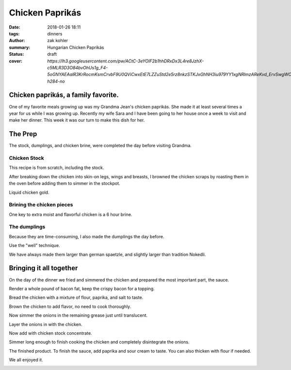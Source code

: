 Chicken Paprikás
################

:date: 2018-01-26 18:11
:tags: dinners
:author: zak kohler
:summary: Hungarian Chicken Paprikás
:status: draft
:cover: `https://lh3.googleusercontent.com/pw/ACtC-3eYOIF2b1hhDRxDx3L4re8JzhX-c5MLR3D3O84bvOhUs1g_F4-5oGNYAEAalR3KrRocmKsmCrvbF9U0QViCwxEtE7LZZuStd2e5rz8nkzSTKJxGhNH3iu979YY1xgNRlmzAReKvd_ErvSwgWC9QQPppew=w683-h284-no`

..
  Google Photos Album Misc: https://photos.app.goo.gl/dfXck6rcLDcZHtv17
  Google Photos Album I: https://photos.app.goo.gl/4jcGDYtw2jQDj5QM7
  Google Photos Album II: https://photos.app.goo.gl/tk89uXTZvQuDoXk7A

Chicken paprikás, a family favorite.
====================================
One of my favorite meals growing up was my Grandma Jean's chicken paprikás. She made it at least several times a year for us while I was growing up. Recently my wife Sara and I have been going to her house once a week to visit and make her dinner. This week it was our turn to make this dish for her.

.. image:: https://lh3.googleusercontent.com/pw/ACtC-3eYOIF2b1hhDRxDx3L4re8JzhX-c5MLR3D3O84bvOhUs1g_F4-5oGNYAEAalR3KrRocmKsmCrvbF9U0QViCwxEtE7LZZuStd2e5rz8nkzSTKJxGhNH3iu979YY1xgNRlmzAReKvd_ErvSwgWC9QQPppew=w683-h284-no
   :width: 100%
   :alt: Finished Paprikás
   :align: center

The Prep
========
The stock, dumplings, and chicken brine, were completed the day before visiting Grandma.

Chicken Stock
-------------
This recipe is from scratch, including the stock.



.. image:: https://lh3.googleusercontent.com/pw/ACtC-3ezMSIz0mrXeS7pKSqJvqslc3hrLarGEnHOtqtSO3zgY1H7kz-qEKP9FmOZTs4zn4bgbOYgm2W1st18Vo3Jqqu0bKCV-KcqyIRXhw_B74O2ZUlhghy1OprPEHP1WQz4udqfFiHjeL0M8giMzkHMjcGsXQ=w509-h678-no
   :width: 100%
   :alt: Vegetals as part of the stock base.
   :align: center

After breaking down the chicken into skin-on legs, wings and breasts, I browned the chicken scraps by roasting them in the oven before adding them to simmer in the stockpot.

.. image:: https://lh3.googleusercontent.com/pw/ACtC-3fLHCX556ZB7Cr6LnPCrzHeS785nn_Q7T_NsDR59bUevbi4GtgccbQfMsxoj-3gjJcgJmEB1zCyLRlFwOosciCd2cmv8LztAiXuNqKHhsb6fB57hv69VvwU4XJtDETvazDH-X9oAn78zIffed-SHrB6eQ=w683-h513-no
   :width: 100%
   :alt: XXXXXXXXX
   :align: center

Liquid chicken gold.

.. image:: https://lh3.googleusercontent.com/pw/ACtC-3fLekXN0bruwntFsCaG3G-A65iCpB5FG6Z4SvD0TFZFiN-Eh98uTHXpzKRZJZ0LFuMiJD88vOrqFjXZzR3V5KltXDQ_0GdIRi02Hw5C5Oqjz9pwsbCru8i_4ZL8u2o3278wwymvY_wJHdqR9GB0hrlcuw=w509-h678-no
   :width: 100%
   :alt: XXXXXXXXX
   :align: center

Brining the chicken pieces
--------------------------
One key to extra moist and flavorful chicken is a 6 hour brine.

.. image:: https://lh3.googleusercontent.com/pw/ACtC-3fILdbGA-kThHo4xGFgwT9xKnz9v2UJyS2rktRxM1X836UIN_xq_UHLNVLwpxm9zO4pwoFDuNYo4CU20JwJbc87BgTr_5iKmfC_RW5YbTpHgW5cAq3l8oQ37L8mxw_Zg0SknRWzzFlARAOWHnQsDtJStA=w683-h513-no
   :width: 100%
   :alt: XXXXXXXXX
   :align: center

The dumplings
-------------
Because they are time-consuming, I also made the dumplings the day before.

.. image:: https://lh3.googleusercontent.com/pw/ACtC-3f4LDWeShY3fEcshKv89xY-6nZpF3tJUsXmRmlYXrzYyzEpVrK4YdIrDrbTshkjCm3uHlXfpsPNf7BjP3n_8v-U8Stgmr4TlVK3LWmiKNjIa0HTqMGotCOYDiM50I4gL16lI1dkbbIWqCnchtZCRp5REA=w683-h513-no
   :width: 100%
   :alt: The wet and dry of the dumplings
   :align: center

Use the "well" technique.

.. image:: https://lh3.googleusercontent.com/pw/ACtC-3eA6haMJ4cmGMLzC1FBaw-UHuql5T80bN2nEVG37DIsmXAJ_wdDFohzu2Sr1M1sK30_GegByUtiPy0Xv3wHmPQM0oTHJ8txs7DUpXvDjD3z9nxFXecZvENMZ-t9xg85AnKo6tEKqAsfpnKw4PZaJqZo4A=w576-h678-no
   :width: 100%
   :alt: How to start the dumplings
   :align: center

We have always made them larger than german spaetzle, and slightly larger than tradition Nokedli.

.. image:: https://lh3.googleusercontent.com/pw/ACtC-3e-ybKcJcb4ZRRw5_qQ7M2fUnrgHnQd54imbs8ltQsXF_wR0Pk-KXYsEAml73dtLS6JjN_Upop5D06ScBJ3zzdfQ6VizWdwvx2l6n_spg9IOZ2HtXJueAxGccwmvApv7IdtJs8gYBPbkeHVt9AQkbq9_g=w496-h628-no
   :width: 100%
   :alt: Forming the dumplings
   :align: center

.. image:: https://lh3.googleusercontent.com/pw/ACtC-3dfNnhWKH9nki9wz3sHvA98Xn7wrL22Kj78r1mfZhRf30B3h0BQJVXiG6cr5ZjVfs_y_9kkON3UI_5zvqRgr0yw-NXO4dMwCAbRJDDMxzEc8GoeDY6f7XSypNGJQ8jLiJAuMiatAa8cV12cNuCLl7Q85w=w509-h678-no
   :width: 100%
   :alt: Bowl of dumplings
   :align: center

.. image:: https://lh3.googleusercontent.com/pw/ACtC-3fZK6YNoNcpEmN7RaFfsZkQYcLw08RtXm8II82bZkqI5Z3LE5Ihxq6rkzReQL_div9L5u5Ou0K6OKYxZK3ZVQYa3RGKApRJjLVvGJF2_J4ESqX55kjOWi7BoqHmea2RfrGLgxQlMmViFzCkAVlS4UUlTQ=w509-h678-no
   :width: 100%
   :alt: Sara with the finished goods.
   :align: center


Bringing it all together
========================
On the day of the dinner we fried and simmered the chicken and prepared the most important part, the sauce.

.. image:: https://lh3.googleusercontent.com/pw/ACtC-3eYPz5Dk1ztz5FNeGMHwN0bkav4ODWATrzdsCxaWsbemTDKPRn1fJowQSEBEcxjD3doFeMmy5hGXmOn5xmLNp35Vi79eV6Xnp3Oz-Vr2H7wVilXAApWqLM1ZO7rMTY4aybyIc65QX-MUoiNFo8PaPmWfQ=w683-h513-no
   :width: 100%
   :alt: XXXXXXXXX
   :align: center

Render a whole pound of bacon fat, keep the crispy bacon for a topping.

.. image:: https://lh3.googleusercontent.com/pw/ACtC-3do-OoOnY11oTIQOyIEJi0_6XmSA8iBUyqx86FQS6Z7YAseKET6VE4EPS-aPcRvAacRVmgGq1WgHiY5zFwQNF9qqw5C4lBTnzAKxkGBJbCJcxCNl3KQsHP3vWgz89HTZza0R0G3vzaUGOkvgTk0lGCnRQ=w683-h207-no
   :width: 100%
   :alt: Rendering the fat out of the bacon.
   :align: center

Bread the chicken with a mixture of flour, paprika, and salt to taste.

.. image:: https://lh3.googleusercontent.com/pw/ACtC-3dBSTyCcaoPBbGvqZfdTS17hmd_iw0dgjrNBQC313IBByMV33FyOmGTfAOvqfZE8Snp6011WZMAlER_9_rtbwlIec2h4-isiDXQWol2g0QivdcIQh7koriokenErmyIdOOyw9sY9dhclhTdHtULb9SckQ=w683-h513-no
   :width: 100%
   :alt: Bread the chicken
   :align: center

Brown the chicken to add flavor, no need to cook thoroughly.

.. image:: https://lh3.googleusercontent.com/pw/ACtC-3eBUMqMQxL-JqRQoD37546mMaCbuYJettHMXmny11-0vevrnE3TeRAyBJR6Z-5xQvdLJHTS_jLC0kiQv6TDjQldCT30SfRul-a2oX5vnNNjtC6k_DKzxYfJMPw5EbsyivH-whlKXsysT0TnMUcaxw33Zg=w683-h513-no
   :width: 100%
   :alt: Brown the chicken
   :align: center

.. image:: https://lh3.googleusercontent.com/pw/ACtC-3dWiHUKAU_5ycPhrSYtirXqpimrVShLMqR7-5rxXJveOtUE_z74tFKJw0lJSg-o5U8GF1TPvakeyXcibbay_BuF5uAiO380-s70Hq_1ILdyqF27PANmF34Sih1LSmBSqP4_CcQxkuM8MFr7S-gFX0L1Pg=w683-h513-no
   :width: 100%
   :alt: Fry the chicken in the bacon grease
   :align: center

Now simmer the onions in the remaining grease just until translucent.

.. image:: https://lh3.googleusercontent.com/pw/ACtC-3eh_YXjy5JUNkZYRLobin11IUgtXy88Uzfw7l1_-mV2ZzTTt7eOunFC7hMTfMoTP0kghnoyQ-VpRxCqu0ZBDtg7eCAXvRDdpzLSYesdyUKAdBrs9zSZgyXgzyb5fCm1Le3L8wdmuVwKeWDUQ_Pe9KKVRw=w269-h400-no
   :width: 40%
   :alt: Onions simmering
   :align: center

.. image:: https://lh3.googleusercontent.com/pw/ACtC-3fDPVdn6tcsNr3T1W8N0x2iYM6DN48oXUpgvKbRKhDG8sGIe-eza3_MOkcA1pN4gZzx-ZwApbccCrEp7xGL2YnY4x1NW88-r9Hv-K7BwJDC5IXC7SaG5wQpF7vpVhrP_R9uJ4-JGvfD2a-AanqNDZ0Ajg=w683-h513-no
   :width: 100%
   :alt: then soften the onions in the remaining bacon grease
   :align: center

Layer the onions in with the chicken.

.. image:: https://lh3.googleusercontent.com/pw/ACtC-3eIDKYebE4ZrTBLXzOqcxZPUrQLzrqhUtao_0VysupX0_nSJ3TKYN9t5B6heWK2Ui527Ginibjw6paxMAKr_gsI_PXpiaVUEOBUKvpSyv-bkOmHRs3agmn2kM77aS-S9JogjMNuNeP6Uv99C1SCWgQf4A=w683-h513-no
   :width: 100%
   :alt: Layer in chicken with onions.
   :align: center

Now add with chicken stock concentrate.

.. image:: https://lh3.googleusercontent.com/pw/ACtC-3e9iPwv9k_CN6uHBsp4dvtARdxxeepwbS-5C3qXjgYjMeXajBin23qv0hJ3Wb3eKZz1mK-0FwCp5k_PjZFCyO8Mm2xP_LhjMS-1LhFRody6wZSMF8l_HFA7FCJN0DrpBOsdHew7WsI8P6aPexJscXWq3A=w509-h678-no
   :width: 100%
   :alt: Add the chicken stock
   :align: center

Simmer long enough to finish cooking the chicken and completely disintegrate the onions.

.. image:: https://lh3.googleusercontent.com/pw/ACtC-3cnNdZyr080dQuXGSRhUJVPcfWbWRPmwoMAcR8Yesp2ZKBfC4ZrHkfZ7-RJCWY3GsSYDd3YEG9Ij6fFUCpolWJ0xClGbxR3TzFo-2DJNTkumGEYm1CLS63CjyUpOANDls_U3Kp7cI1HA2z4ii5K7ILSFQ=w600-h368-no?authuser=0
   :width: 100%
   :alt: bubbling away
   :align: center

The finished product. To finish the sauce, add paprika and sour cream to taste. You can also thicken with flour if needed.

.. image:: https://lh3.googleusercontent.com/pw/ACtC-3cnhcnQdHKcOkrHMJbBDv4adeEgYBwEJQYY97TV_o3GHBSgAERth4p65Mz4o_3xx4ocmXUhtJ-lBvuJOEmflDc7z8SZkMNBLGrQidTNS7vvk1gBJwYXWvc8QRPjBQsP8hIL-KrXSubmqoLq8OlYFl20MQ=w683-h284-no
   :width: 100%
   :alt: The finished product
   :align: center

We all enjoyed it.

.. image:: https://lh3.googleusercontent.com/pw/ACtC-3dMa8Kytm_pCS_30asz19F7yeWIhNRmEjj-Q1O89zLPmZzDpxMMaUy4jUEoKSTcM9HQL6hw4kLAGf4VxxzRXqq26H4hNwBOthK3PwmY1Hq1D6OUVFYOQgEz_Al4GSHl4NxHorfr0xprfo7mlScdXH2I1A=w509-h678-no
   :width: 100%
   :alt: We all enjoyed it.
   :align: center
